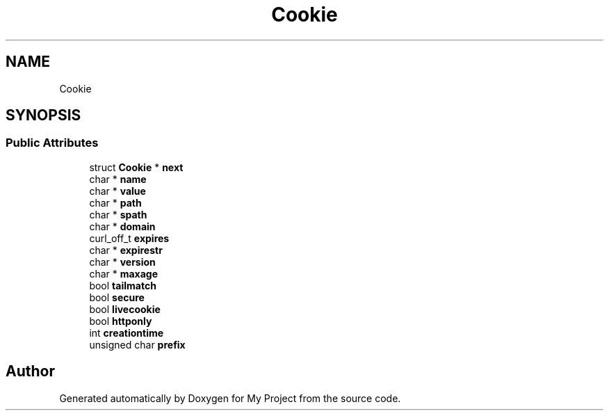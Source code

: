 .TH "Cookie" 3 "Wed Feb 1 2023" "Version Version 0.0" "My Project" \" -*- nroff -*-
.ad l
.nh
.SH NAME
Cookie
.SH SYNOPSIS
.br
.PP
.SS "Public Attributes"

.in +1c
.ti -1c
.RI "struct \fBCookie\fP * \fBnext\fP"
.br
.ti -1c
.RI "char * \fBname\fP"
.br
.ti -1c
.RI "char * \fBvalue\fP"
.br
.ti -1c
.RI "char * \fBpath\fP"
.br
.ti -1c
.RI "char * \fBspath\fP"
.br
.ti -1c
.RI "char * \fBdomain\fP"
.br
.ti -1c
.RI "curl_off_t \fBexpires\fP"
.br
.ti -1c
.RI "char * \fBexpirestr\fP"
.br
.ti -1c
.RI "char * \fBversion\fP"
.br
.ti -1c
.RI "char * \fBmaxage\fP"
.br
.ti -1c
.RI "bool \fBtailmatch\fP"
.br
.ti -1c
.RI "bool \fBsecure\fP"
.br
.ti -1c
.RI "bool \fBlivecookie\fP"
.br
.ti -1c
.RI "bool \fBhttponly\fP"
.br
.ti -1c
.RI "int \fBcreationtime\fP"
.br
.ti -1c
.RI "unsigned char \fBprefix\fP"
.br
.in -1c

.SH "Author"
.PP 
Generated automatically by Doxygen for My Project from the source code\&.
